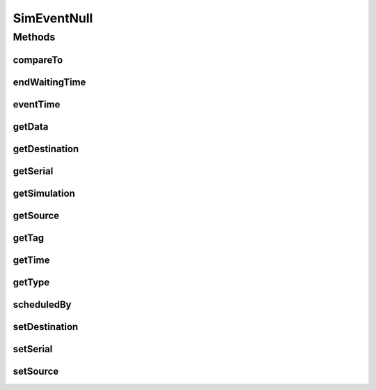 .. java:import:: org.cloudbus.cloudsim.core Simulation

SimEventNull
============

.. java:package:: org.cloudbus.cloudsim.core.events
   :noindex:

.. java:type:: final class SimEventNull implements SimEvent

   A class that implements the Null Object Design Pattern for \ :java:ref:`SimEvent`\  class.

   :author: Manoel Campos da Silva Filho

   **See also:** :java:ref:`SimEvent.NULL`

Methods
-------
compareTo
^^^^^^^^^

.. java:method:: @Override public int compareTo(SimEvent o)
   :outertype: SimEventNull

endWaitingTime
^^^^^^^^^^^^^^

.. java:method:: @Override public double endWaitingTime()
   :outertype: SimEventNull

eventTime
^^^^^^^^^

.. java:method:: @Override public double eventTime()
   :outertype: SimEventNull

getData
^^^^^^^

.. java:method:: @Override public Object getData()
   :outertype: SimEventNull

getDestination
^^^^^^^^^^^^^^

.. java:method:: @Override public int getDestination()
   :outertype: SimEventNull

getSerial
^^^^^^^^^

.. java:method:: @Override public long getSerial()
   :outertype: SimEventNull

getSimulation
^^^^^^^^^^^^^

.. java:method:: @Override public Simulation getSimulation()
   :outertype: SimEventNull

getSource
^^^^^^^^^

.. java:method:: @Override public int getSource()
   :outertype: SimEventNull

getTag
^^^^^^

.. java:method:: @Override public int getTag()
   :outertype: SimEventNull

getTime
^^^^^^^

.. java:method:: @Override public double getTime()
   :outertype: SimEventNull

getType
^^^^^^^

.. java:method:: @Override public Type getType()
   :outertype: SimEventNull

scheduledBy
^^^^^^^^^^^

.. java:method:: @Override public int scheduledBy()
   :outertype: SimEventNull

setDestination
^^^^^^^^^^^^^^

.. java:method:: @Override public SimEvent setDestination(int destination)
   :outertype: SimEventNull

setSerial
^^^^^^^^^

.. java:method:: @Override public void setSerial(long serial)
   :outertype: SimEventNull

setSource
^^^^^^^^^

.. java:method:: @Override public SimEvent setSource(int source)
   :outertype: SimEventNull

